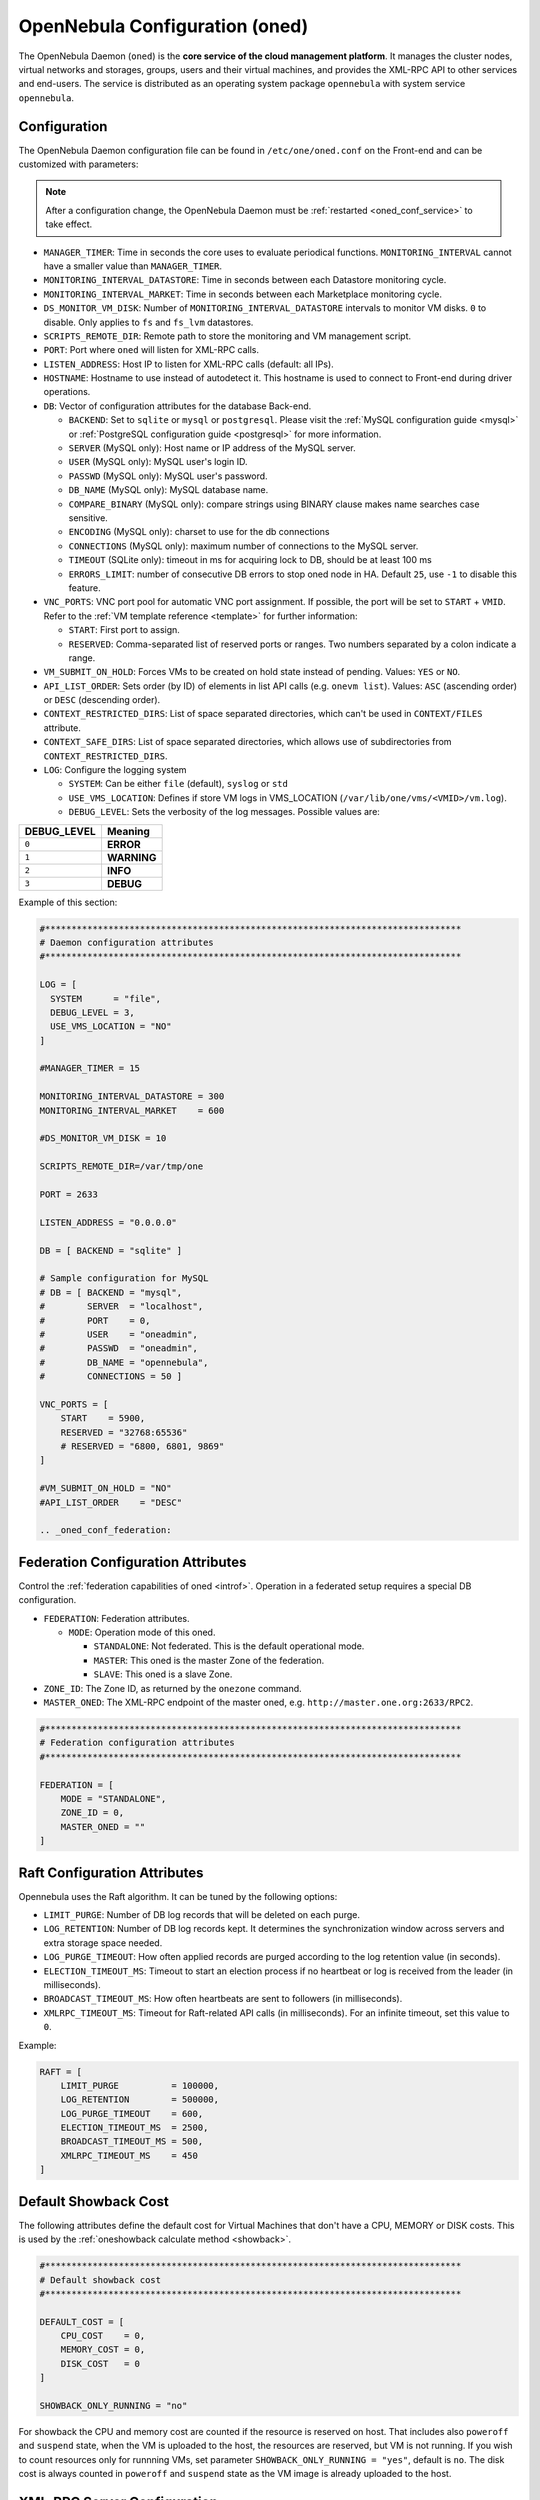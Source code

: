 .. _oned_conf:

===============================
OpenNebula Configuration (oned)
===============================

The OpenNebula Daemon (``oned``) is the **core service of the cloud management platform**. It manages the cluster nodes, virtual networks and storages, groups, users and their virtual machines, and provides the XML-RPC API to other services and end-users. The service is distributed as an operating system package ``opennebula`` with system service ``opennebula``.

Configuration
=============

The OpenNebula Daemon configuration file can be found in ``/etc/one/oned.conf`` on the Front-end and can be customized with parameters:

.. note::

    After a configuration change, the OpenNebula Daemon must be :ref:`restarted <oned_conf_service>` to take effect.

-  ``MANAGER_TIMER``: Time in seconds the core uses to evaluate periodical functions. ``MONITORING_INTERVAL`` cannot have a smaller value than ``MANAGER_TIMER``.
-  ``MONITORING_INTERVAL_DATASTORE``: Time in seconds between each Datastore monitoring cycle.
-  ``MONITORING_INTERVAL_MARKET``: Time in seconds between each Marketplace monitoring cycle.
-  ``DS_MONITOR_VM_DISK``: Number of ``MONITORING_INTERVAL_DATASTORE`` intervals to monitor VM disks. ``0`` to disable. Only applies to ``fs`` and ``fs_lvm`` datastores.
-  ``SCRIPTS_REMOTE_DIR``: Remote path to store the monitoring and VM management script.
-  ``PORT``: Port where ``oned`` will listen for XML-RPC calls.
-  ``LISTEN_ADDRESS``: Host IP to listen for XML-RPC calls (default: all IPs).
-  ``HOSTNAME``: Hostname to use instead of autodetect it. This hostname is used to connect to Front-end during driver operations.
-  ``DB``: Vector of configuration attributes for the database Back-end.

   -  ``BACKEND``: Set to ``sqlite`` or ``mysql`` or ``postgresql``. Please visit the :ref:`MySQL configuration guide <mysql>` or :ref:`PostgreSQL configuration guide <postgresql>` for more information.
   -  ``SERVER`` (MySQL only): Host name or IP address of the MySQL server.
   -  ``USER`` (MySQL only): MySQL user's login ID.
   -  ``PASSWD`` (MySQL only): MySQL user's password.
   -  ``DB_NAME`` (MySQL only): MySQL database name.
   -  ``COMPARE_BINARY`` (MySQL only): compare strings using BINARY clause makes name searches case sensitive.
   -  ``ENCODING`` (MySQL only): charset to use for the db connections
   -  ``CONNECTIONS`` (MySQL only): maximum number of connections to the MySQL server.
   -  ``TIMEOUT`` (SQLite only): timeout in ms for acquiring lock to DB, should be at least 100 ms
   -  ``ERRORS_LIMIT``: number of consecutive DB errors to stop oned node in HA. Default ``25``, use ``-1`` to disable this feature.

-  ``VNC_PORTS``: VNC port pool for automatic VNC port assignment. If possible, the port will be set to ``START`` + ``VMID``. Refer to the :ref:`VM template reference <template>` for further information:

   - ``START``: First port to assign.
   - ``RESERVED``: Comma-separated list of reserved ports or ranges. Two numbers separated by a colon indicate a range.

-  ``VM_SUBMIT_ON_HOLD``: Forces VMs to be created on hold state instead of pending. Values: ``YES`` or ``NO``.
-  ``API_LIST_ORDER``: Sets order (by ID) of elements in list API calls (e.g. ``onevm list``). Values: ``ASC`` (ascending order) or ``DESC`` (descending order).
-  ``CONTEXT_RESTRICTED_DIRS``: List of space separated directories, which can't be used in ``CONTEXT/FILES`` attribute.
-  ``CONTEXT_SAFE_DIRS``: List of space separated directories, which allows use of subdirectories from ``CONTEXT_RESTRICTED_DIRS``.
-  ``LOG``: Configure the logging system

   -  ``SYSTEM``: Can be either ``file`` (default), ``syslog`` or ``std``
   -  ``USE_VMS_LOCATION``: Defines if store VM logs in VMS_LOCATION (``/var/lib/one/vms/<VMID>/vm.log``).
   -  ``DEBUG_LEVEL``: Sets the verbosity of the log messages. Possible values are:

+----------------+---------------+
| DEBUG\_LEVEL   | Meaning       |
+================+===============+
| ``0``          | **ERROR**     |
+----------------+---------------+
| ``1``          | **WARNING**   |
+----------------+---------------+
| ``2``          | **INFO**      |
+----------------+---------------+
| ``3``          | **DEBUG**     |
+----------------+---------------+

Example of this section:

.. code-block:: bash

    #*******************************************************************************
    # Daemon configuration attributes
    #*******************************************************************************

    LOG = [
      SYSTEM      = "file",
      DEBUG_LEVEL = 3,
      USE_VMS_LOCATION = "NO"
    ]

    #MANAGER_TIMER = 15

    MONITORING_INTERVAL_DATASTORE = 300
    MONITORING_INTERVAL_MARKET    = 600

    #DS_MONITOR_VM_DISK = 10

    SCRIPTS_REMOTE_DIR=/var/tmp/one

    PORT = 2633

    LISTEN_ADDRESS = "0.0.0.0"

    DB = [ BACKEND = "sqlite" ]

    # Sample configuration for MySQL
    # DB = [ BACKEND = "mysql",
    #        SERVER  = "localhost",
    #        PORT    = 0,
    #        USER    = "oneadmin",
    #        PASSWD  = "oneadmin",
    #        DB_NAME = "opennebula",
    #        CONNECTIONS = 50 ]

    VNC_PORTS = [
        START    = 5900,
        RESERVED = "32768:65536"
        # RESERVED = "6800, 6801, 9869"
    ]

    #VM_SUBMIT_ON_HOLD = "NO"
    #API_LIST_ORDER    = "DESC"

    .. _oned_conf_federation:

Federation Configuration Attributes
===================================

Control the :ref:`federation capabilities of oned <introf>`. Operation in a federated setup requires a special DB configuration.

-  ``FEDERATION``: Federation attributes.

   -  ``MODE``: Operation mode of this oned.

      -  ``STANDALONE``: Not federated. This is the default operational mode.
      -  ``MASTER``: This oned is the master Zone of the federation.
      -  ``SLAVE``: This oned is a slave Zone.

-  ``ZONE_ID``: The Zone ID, as returned by the ``onezone`` command.
-  ``MASTER_ONED``: The XML-RPC endpoint of the master oned, e.g. ``http://master.one.org:2633/RPC2``.

.. code-block:: bash

    #*******************************************************************************
    # Federation configuration attributes
    #*******************************************************************************

    FEDERATION = [
        MODE = "STANDALONE",
        ZONE_ID = 0,
        MASTER_ONED = ""
    ]

Raft Configuration Attributes
=============================

Opennebula uses the Raft algorithm. It can be tuned by the following options:

- ``LIMIT_PURGE``: Number of DB log records that will be deleted on each purge.
- ``LOG_RETENTION``: Number of DB log records kept. It determines the synchronization window across servers and extra storage space needed.
- ``LOG_PURGE_TIMEOUT``: How often applied records are purged according to the log retention value (in seconds).
- ``ELECTION_TIMEOUT_MS``: Timeout to start an election process if no heartbeat or log is received from the leader (in milliseconds).
- ``BROADCAST_TIMEOUT_MS``: How often heartbeats are sent to followers (in milliseconds).
- ``XMLRPC_TIMEOUT_MS``: Timeout for Raft-related API calls (in milliseconds). For an infinite timeout, set this value to ``0``.

Example:

.. code-block:: bash

    RAFT = [
        LIMIT_PURGE          = 100000,
        LOG_RETENTION        = 500000,
        LOG_PURGE_TIMEOUT    = 600,
        ELECTION_TIMEOUT_MS  = 2500,
        BROADCAST_TIMEOUT_MS = 500,
        XMLRPC_TIMEOUT_MS    = 450
    ]

.. _oned_conf_default_showback:

Default Showback Cost
=====================

The following attributes define the default cost for Virtual Machines that don't have a CPU, MEMORY or DISK costs. This is used by the :ref:`oneshowback calculate method <showback>`.

.. code-block:: bash

    #*******************************************************************************
    # Default showback cost
    #*******************************************************************************

    DEFAULT_COST = [
        CPU_COST    = 0,
        MEMORY_COST = 0,
        DISK_COST   = 0
    ]

    SHOWBACK_ONLY_RUNNING = "no"

For showback the CPU and memory cost are counted if the resource is reserved on host. That includes also ``poweroff`` and ``suspend`` state, when the VM is uploaded to the host, the resources are reserved, but VM is not running. If you wish to count resources only for runnning VMs, set parameter ``SHOWBACK_ONLY_RUNNING = "yes"``, default is ``no``. The disk cost is always counted in ``poweroff`` and ``suspend`` state as the VM image is already uploaded to the host.

.. _oned_conf_xml_rpc_server_configuration:

XML-RPC Server Configuration
============================

-  ``MAX_CONN``: Maximum number of simultaneous TCP connections the server will maintain
-  ``MAX_CONN_BACKLOG``: Maximum number of TCP connections the operating system will accept on the server's behalf without the server accepting them from the operating system
-  ``KEEPALIVE_TIMEOUT``: Maximum time in seconds that the server allows a connection to be open between RPCs
-  ``KEEPALIVE_MAX_CONN``: Maximum number of RPCs that the server will execute on a single connection
-  ``TIMEOUT``: Maximum time in seconds the server will wait for the client to do anything while processing an RPC. This timeout will also be used when a proxy calls to the master in a federation.
-  ``RPC_LOG``: Create a separate log file for XML-RPC requests, in ``/var/log/one/one_xmlrpc.log``.
-  ``MESSAGE_SIZE``: Buffer size in bytes for XML-RPC responses.
-  ``LOG_CALL_FORMAT``: Format string to log XML-RPC calls. Interpreted strings:

   -  ``%i`` -- request id
   -  ``%m`` -- method name
   -  ``%u`` -- user id
   -  ``%U`` -- user name
   -  ``%l[number]`` -- parameter list and number of characters (optional) to print each parameter, default is 20. Example: %l300
   -  ``%p`` -- user password
   -  ``%g`` -- group id
   -  ``%G`` -- group name
   -  ``%a`` -- auth token
   -  ``%%`` -- %

.. code-block:: bash

    #*******************************************************************************
    # XML-RPC server configuration
    #*******************************************************************************

    #MAX_CONN           = 15
    #MAX_CONN_BACKLOG   = 15
    #KEEPALIVE_TIMEOUT  = 15
    #KEEPALIVE_MAX_CONN = 30
    #TIMEOUT            = 15
    #RPC_LOG            = NO
    #MESSAGE_SIZE       = 1073741824
    #LOG_CALL_FORMAT    = "Req:%i UID:%u %m invoked %l"

.. warning:: This functionality is only available when compiled with xmlrpc-c libraries >= 1.32. Currently only the packages distributed by OpenNebula are linked with this library.

Virtual Networks
================

-  ``NETWORK_SIZE``: Here you can define the default size for the virtual networks
-  ``MAC_PREFIX``: Default MAC prefix to be used to create the auto-generated MAC addresses. (This can be overwritten by the Virtual Network template.)
-  ``VLAN_IDS``: VLAN ID pool for the automatic ``VLAN_ID`` assignment. This pool is for 802.1Q networks (Open vSwitch and 802.1Q drivers). The driver will try first to allocate ``VLAN_IDS[START] + VNET_ID``

   - ``START``: First ``VLAN_ID`` to use
   - ``RESERVED``: Comma-separated list of reserved VLAN_IDs or ranges. Two numbers separated by a colon indicate a range.

-  ``VXLAN_IDS``: Automatic VXLAN Network ID (VNI) assignment. This is used for ``vxlan`` networks.

   -  ``START``: First VNI to use
   - Note: **Reserved is not supported by this pool**

Sample configuration:

.. code-block:: bash

    #*******************************************************************************
    # Physical Networks configuration
    #*******************************************************************************

    NETWORK_SIZE = 254

    MAC_PREFIX   = "02:00"

    VLAN_IDS = [
        START    = "2",
        RESERVED = "0, 1, 4095"
    ]

    VXLAN_IDS = [
        START = "2"
    ]

.. _oned_conf_datastores:

Datastores
==========

The :ref:`Storage Subsystem <sm>` allows users to set up images, which can be operating systems or data, to be used in Virtual Machines easily. These images can be used by several Virtual Machines simultaneously and also shared with other users.

Here you can configure the default values for the Datastores and Image templates. There is more information about the template syntax :ref:`here <img_template>`.

-  ``DATASTORE_LOCATION``: Path for Datastores. It is the same for all the hosts and Front-end. It defaults to ``/var/lib/one/datastores`` (or in self-contained mode defaults to ``$ONE_LOCATION/var/datastores``). Each datastore has its own directory (called ``BASE_PATH``) of the form: ``$DATASTORE_LOCATION/<datastore_id>``. You can symlink this directory to any other path, if needed. ``BASE_PATH`` is generated from this attribute each time oned is started.
-  ``DATASTORE_CAPACITY_CHECK``: Check that there is enough capacity before creating a new image. Defaults to ``yes``.
-  ``DEFAULT_IMAGE_TYPE``: Default value for ``TYPE`` field when it is omitted in a template. Values accepted are:

   -  ``OS``: Image file holding an operating system
   -  ``CDROM``: Image file holding a CDROM
   -  ``DATABLOCK``: Image file holding a datablock, created as an empty block

-  ``DEFAULT_DEVICE_PREFIX``: Default value for the ``DEV_PREFIX`` field when it is omitted in a template. The missing ``DEV_PREFIX`` attribute is filled when images are created, so changing this prefix won't affect existing images. It can be set to:

+----------+--------------------+
| Prefix   | Device type        |
+==========+====================+
| ``hd``   | IDE                |
+----------+--------------------+
| ``sd``   | SCSI               |
+----------+--------------------+
| ``vd``   | KVM virtio disk    |
+----------+--------------------+

- ``DEFAULT_CDROM_DEVICE_PREFIX``: Same as above but for CD-ROM devices.

- ``DEFAULT_IMAGE_PERSISTENT``: Control the default value for the ``PERSISTENT`` attribute on image cloning or saving (``oneimage clone``, ``onevm disk-saveas``). If omitted, images will inherit the ``PERSISTENT`` attribute from the base image.

- ``DEFAULT_IMAGE_PERSISTENT_NEW``: Control the default value for the ``PERSISTENT`` attribute on image creation (``oneimage create``). By default images are not persistent if this is not set.

- ``VM_SNAPSHOT_FACTOR``: Snapshot size is usually much smaller than original disk size. This attribute controls how much disk size should be counted for the VM snapshot. Value should be in range [0,1]. Default value for backward compatibility is 0.

More information on the image repository can be found in the :ref:`Managing Virtual Machine Images guide <images>`.

Sample configuration:

.. code-block:: bash

    #*******************************************************************************
    # Image Repository Configuration
    #*******************************************************************************
    #DATASTORE_LOCATION  = /var/lib/one/datastores

    DATASTORE_CAPACITY_CHECK = "yes"

    DEFAULT_IMAGE_TYPE    = "OS"
    DEFAULT_DEVICE_PREFIX = "hd"

    DEFAULT_CDROM_DEVICE_PREFIX = "hd"

    #DEFAULT_IMAGE_PERSISTENT     = ""
    #DEFAULT_IMAGE_PERSISTENT_NEW = "NO"

Monitoring Daemon
=================

The Monitoring Daemon gather gather information from the cluster nodes. To define one, the following need to be set:

-  **name**: name for this monitoring daemon.
-  **executable**: path of the monitoring daemon as an absolute path or relative to ``/usr/lib/one/mads/``. Default value ``onemonitord``.
-  **arguments**: for the daemon executable, usually a path to configuration file ``-c monitord.conf``.
-  **threads**: number of threads used for communication

For more information on configuring the information and monitoring system and hints to extend it, please check the :ref:`monitoring configuration <mon_conf>` and :ref:`information driver configuration guide <devel-im>`.

Sample configuration:

.. code-block:: bash

    IM_MAD = [
          NAME          = "monitord",
          EXECUTABLE    = "onemonitord",
          ARGUMENTS     = "-c monitord.conf",
          THREADS       = 8
    ]

.. _oned_conf_virtualization_drivers:

Virtualization Drivers
======================

The virtualization drivers are used to create, control and monitor VMs on the hosts. You can define more than one virtualization driver (e.g. you have different virtualizers in several hosts) but make sure they have different names. To define one, the following need to be set:

-  ``NAME``: Name of the virtualization driver
-  ``SUNSTONE_NAME``: Name displayed in Sunstone
-  ``EXECUTABLE``: Path of the virtualization driver executable as an absolute path or relative to ``/usr/lib/one/mads/``
-  ``ARGUMENTS``: For the driver executable
-  ``TYPE``: Driver type; supported drivers: ``xen``, ``kvm`` or ``xml``
-  ``DEFAULT``: File containing default values and configuration parameters for the driver as an absolute path or relative to ``/etc/one/``
-  ``KEEP_SNAPSHOTS``: Do not remove snapshots on power on/off cycles and live migrations if the hypervisor supports that
-  ``LIVE_RESIZE``: Hypervisor supports hotplug VCPU and memory. Values: ``YES`` or ``NO``
-  ``SUPPORT_SHAREABLE``: Hypervisor supports shareable disks. Values: ``YES`` or ``NO``
-  ``IMPORTED_VMS_ACTIONS``: Comma-separated list of actions supported for imported VMs. The available actions are:

   - ``migrate``
   - ``live-migrate``
   - ``terminate``
   - ``terminate-hard``
   - ``undeploy``
   - ``undeploy-hard``
   - ``hold``
   - ``release``
   - ``stop``
   - ``suspend``
   - ``resume``
   - ``delete``
   - ``delete-recreate``
   - ``reboot``
   - ``reboot-hard``
   - ``resched``
   - ``unresched``
   - ``poweroff``
   - ``poweroff-hard``
   - ``disk-attach``
   - ``disk-detach``
   - ``nic-attach``
   - ``nic-detach``
   - ``disk-snapshot-create``
   - ``disk-snapshot-delete``
   - ``disk-snapshot-rename``
   - ``disk-snapshot-revert``
   - ``disk-resize``
   - ``disk-saveas``
   - ``resize``
   - ``update``
   - ``updateconf``
   - ``snapshot-create``
   - ``snapshot-delete``
   - ``snapshot-revert``
   - ``recover``
   - ``retry``

There are some non-mandatory attributes:

- ``DS_LIVE_MIGRATION``: live migration between datastores is allowed.
- ``COLD_NIC_ATTACH``: NIC attach/detach in poweroff state calls networks scripts (``pre``, ``post``, ``clean``) and virtualization driver attach/detach actions.

For more information on configuring and setting up the Virtual Machine Manager Driver please check the section relevant to you:

* :ref:`KVM Driver <kvmg>`
* :ref:`vCenter Driver <vcenterg>`

Sample configuration:

.. code-block:: bash

    #-------------------------------------------------------------------------------
    # Virtualization Driver Configuration
    #-------------------------------------------------------------------------------

    VM_MAD = [
        NAME           = "kvm",
        SUNSTONE_NAME  = "KVM",
        EXECUTABLE     = "one_vmm_exec",
        ARGUMENTS      = "-t 15 -r 0 kvm",
        DEFAULT        = "vmm_exec/vmm_exec_kvm.conf",
        TYPE           = "kvm",
        KEEP_SNAPSHOTS = "no",
        LIVE_RESIZE    = "yes",
        SUPPORT_SHAREABLE    = "yes",
        IMPORTED_VMS_ACTIONS = "terminate, terminate-hard, hold, release, suspend,
            resume, delete, reboot, reboot-hard, resched, unresched, disk-attach,
            disk-detach, nic-attach, nic-detach, snap-create, snap-delete"
    ]

.. _oned_conf_transfer_driver:

Transfer Driver
===============

The transfer drivers are used to transfer, clone, remove and create VM images. The default ``TM_MAD`` driver includes plugins for all supported storage modes. You may need to modify the ``TM_MAD`` to add custom plugins.

-  ``EXECUTABLE``: path of the transfer driver executable, as an absolute path or relative to ``/usr/lib/one/mads/``
-  ``ARGUMENTS``: for the driver executable:

   -  ``-t``: number of threads, i.e. number of transfers made at the same time
   -  ``-d``: list of transfer drivers separated by commas. If not defined all the drivers available will be enabled

For more information on configuring different storage alternatives please check the :ref:`storage configuration <sm>` guide.

Sample configuration:

.. code-block:: bash

    #-------------------------------------------------------------------------------
    # Transfer Manager Driver Configuration
    #-------------------------------------------------------------------------------

    TM_MAD = [
        EXECUTABLE = "one_tm",
        ARGUMENTS = "-t 15 -d dummy,lvm,shared,fs_lvm,qcow2,ssh,ceph,dev,vcenter,iscsi_libvirt"
    ]

The configuration for each driver is defined in the ``TM_MAD_CONF`` section. These values are used when creating a new datastore and should not be modified since they define the datastore behavior.

-  ``NAME``: name of the transfer driver, listed in the ``-d`` option of the ``TM_MAD`` section
-  ``LN_TARGET``: determines how persistent images will be cloned when a new VM is instantiated:

   -  ``NONE``: The image will be linked and no more storage capacity will be used
   -  ``SELF``: The image will be cloned in the Images datastore
   -  ``SYSTEM``: The image will be cloned in the System datastore

-  ``CLONE_TARGET``: determines how non-persistent images will be cloned when a new VM is instantiated:

   -  ``NONE``: The image will be linked and no more storage capacity will be used
   -  ``SELF``: The image will be cloned in the Images datastore
   -  ``SYSTEM``: The image will be cloned in the System datastore

-  ``SHARED``: determines if the storage holding the system datastore is shared among the different hosts or not. Valid values: ``yes`` or ``no``.

- ``DS_MIGRATE``: set to ``YES`` if system datastore migrations are allowed for this TM. Only useful for system datastore TMs.

- ``ALLOW_ORPHANS``: Whether snapshots can live without parents:

   -  ``YES``: The snapshot will be attempted to be deleted even if it has children
   -  ``NO``: The snapshot will not be attempted to be deleted if it has children
   -  ``MIXED``: Creates children snapshots from the current active(last recovered) snapshot.  This also takes into account some dependencies which can appear after a revert snapshot action in Ceph datastores.
   -  ``FORMAT``: Allows orphans based on the image format in a ``SHARED`` datastore. For ``QCOW2`` this acts as ``NO`` and for ``RAW`` this acts as ``YES``

Sample configuration:

.. code-block:: bash

    TM_MAD_CONF = [
        NAME          = "lvm",
        LN_TARGET     = "NONE",
        CLONE_TARGET  = "SELF",
        SHARED        = "yes",
        ALLOW_ORPHANS = "no"
    ]

    TM_MAD_CONF = [
        NAME        = "shared",
        LN_TARGET   = "NONE",
        CLONE_TARGET= "SYSTEM",
        SHARED      = "yes",
        DS_MIGRATE  = "yes"
    ]

Datastore Driver
================

The Datastore Driver defines a set of scripts to manage the storage Back-end.

-  ``EXECUTABLE``: path of the transfer driver executable as an absolute path or relative to ``/usr/lib/one/mads/``
-  ``ARGUMENTS``: for the driver executable

   -  ``-t`` number of threads, i.e. number of simultaneous repo operations
   -  ``-d`` datastore MADs, separated by commas
   -  ``-s`` system datastore TM drivers, used to monitor shared system DS

Sample configuration:

.. code-block:: bash

    DATASTORE_MAD = [
        EXECUTABLE = "one_datastore",
        ARGUMENTS  = "-t 15 -d dummy,fs,lvm,ceph,dev,iscsi_libvirt,vcenter -s shared,ssh,ceph,fs_lvm"
    ]

For more information on this driver and how to customize it, please visit the :ref:`storage configuration <sm>` guide.

Marketplace Driver Configuration
================================================================================

Drivers to manage different marketplaces, specialized for the storage Back-end

-  ``EXECUTABLE``: path of the transfer driver executable as an absolute path or relative to ``/usr/lib/one/mads/``
-  ``ARGUMENTS``: for the driver executable:

   -  ``-t`` number of threads, i.e. number of simultaneous repo operations
   -  ``-m`` marketplace mads separated by commas
   -  ``--proxy`` proxy URI, if required to access the internet. For example ``--proxy http://1.2.3.4:5678``
   -  ``-w`` timeout in seconds to execute external commands (default unlimited)

Sample configuration:

.. code-block:: bash

  MARKET_MAD = [
      EXECUTABLE = "one_market",
      ARGUMENTS  = "-t 15 -m http,s3,one"
  ]

Hook System
===========

Hooks in OpenNebula are programs (usually scripts) whose execution is triggered by a change in state in Virtual Machines or Hosts. The hooks can be executed either locally or remotely to the node where the VM or Host is running. To configure the Hook System the following needs to be set in the OpenNebula configuration file:

-  ``EXECUTABLE``: path of the hook driver executable as an absolute path or relative to ``/usr/lib/one/mads/``
-  ``ARGUMENTS``: for the driver executable as an absolute path or relative to ``/etc/one/``

Sample configuration:

.. code-block:: bash

    HM_MAD = [
        executable = "one_hm" ]

Virtual Machine Hooks (VM\_HOOK) defined by:
^^^^^^^^^^^^^^^^^^^^^^^^^^^^^^^^^^^^^^^^^^^^

-  ``NAME``: for the hook; useful to track the hook (OPTIONAL).
-  ``ON``: when the hook should be executed:

   -  ``CREATE``: when the VM is created (``onevm create``)
   -  ``PROLOG``: when the VM is in the prolog state
   -  ``RUNNING``: after the VM is successfully booted
   -  ``UNKNOWN``: when the VM is in the unknown state
   -  ``SHUTDOWN``: after the VM is shutdown
   -  ``STOP``: after the VM is stopped (including VM image transfers)
   -  ``DONE``: after the VM is deleted or shutdown
   -  ``CUSTOM``: user defined specific ``STATE`` and ``LCM_STATE`` combination of states to trigger the hook

-  ``COMMAND``: as an absolute path or relative to ``/usr/share/one/hooks``
-  ``ARGUMENTS``: for the hook. You can substitute VM information with:

   -  ``$ID``: the ID of the virtual machine
   -  ``$TEMPLATE``: the VM template as base64-encoded XML
   -  ``PREV_STATE``: the previous ``STATE`` of the Virtual Machine
   -  ``PREV_LCM_STATE``: the previous ``LCM_STATE`` of the Virtual Machine

-  ``REMOTE``: values:

   -  ``YES``: The hook is executed in the host where the VM was allocated
   -  ``NO``: The hook is executed in the OpenNebula server (default)

Host Hooks (HOST\_HOOK) defined by:
^^^^^^^^^^^^^^^^^^^^^^^^^^^^^^^^^^^

-  ``NAME``: for the hook, useful to track the hook (OPTIONAL)
-  ``ON``: when the hook should be executed,

   -  ``CREATE``: when the Host is created (``onehost create``)
   -  ``ERROR``: when the Host enters the error state
   -  ``DISABLE``: when the Host is disabled

-  ``COMMAND``: as an absolute path or relative to ``/usr/share/one/hooks``
-  ``ARGUMENTS``: for the hook. You can use the following Host information:

   -  ``$ID``: the ID of the host
   -  ``$TEMPLATE``: the Host template as base64-encoded XML

-  ``REMOTE``: values,

   -  ``YES``: The hook is executed in the host
   -  ``NO``: The hook is executed in the OpenNebula server (default)

Sample configuration:

.. code-block:: bash


    VM_HOOK = [
      name      = "advanced_hook",
      on        = "CUSTOM",
      state     = "ACTIVE",
      lcm_state = "BOOT_UNKNOWN",
      command   = "log.rb",
      arguments = "$ID $PREV_STATE $PREV_LCM_STATE" ]

.. _oned_auth_manager_conf:

Auth Manager Configuration
==========================

-  ``AUTH_MAD``: The :ref:`driver <external_auth>` that will be used to authenticate and authorize OpenNebula requests. If not defined, OpenNebula will use the built-in authorization policies.

   -  ``EXECUTABLE``: path of the auth driver executable as an absolute path or relative to ``/usr/lib/one/mads/``
   -  ``AUTHN``: list of authentication modules, separated by commas. If not defined, all the modules available will be enabled
   -  ``AUTHZ``: list of authorization modules, separated by commas

-  ``SESSION_EXPIRATION_TIME``: Time in seconds for which an authenticated token is valid. During this time the driver is not used. Use ``0`` to disable session caching.
-  ``ENABLE_OTHER_PERMISSIONS``: Whether or not to enable the permissions for 'other'. Users in the oneadmin group will still be able to change these permissions. Values: ``YES`` or ``NO``.
-  ``DEFAULT_UMASK``: Similar to Unix umask. Sets the default resource permissions. Its format must be 3 octal digits. For example a umask of 137 will set the new object's permissions to 640 ``um- u-- ---``.

Sample configuration:

.. code-block:: bash

    AUTH_MAD = [
        executable = "one_auth_mad",
        authn = "ssh,x509,ldap,server_cipher,server_x509"
    ]

    SESSION_EXPIRATION_TIME = 900

    #ENABLE_OTHER_PERMISSIONS = "YES"

    DEFAULT_UMASK = 177

The ``DEFAULT_AUTH`` can be used to point to the desired default authentication driver, for example ``ldap``:

.. code-block:: bash

    DEFAULT_AUTH = "ldap"

.. _oned_conf_vm_operations:

VM Operations Permissions
=========================

The following parameters define the operations associated with the **ADMIN**,
**MANAGE** and **USE** permissions. Note that some VM operations may require additional
permissions on other objects. Also some operations refer to a class of
actions:

- ``disk-snapshot``: includes ``create``, ``delete`` and revert actions
- ``disk-attach``: includes ``attach`` and ``detach`` actions
- ``nic-attach``: includes ``attach`` and ``detach`` actions
- ``snapshot``: includes ``create``, ``delete`` and ``revert`` actions
- ``resched``: includes ``resched`` and ``unresched`` actions

The list and show operations require **USE** permission; this is not configurable.

In the following example you need **ADMIN** rights on a VM to perform ``migrate``, ``delete``, ``recover`` ... while ``undeploy``, ``hold``, ... need **MANAGE** rights:

.. code-block:: bash

    VM_ADMIN_OPERATIONS  = "migrate, delete, recover, retry, deploy, resched"

    VM_MANAGE_OPERATIONS = "undeploy, hold, release, stop, suspend, resume, reboot,
        poweroff, disk-attach, nic-attach, disk-snapshot, terminate, disk-resize,
        snapshot, updateconf, rename, resize, update, disk-saveas"

    VM_USE_OPERATIONS    = ""

.. _oned_conf_restricted_attributes_configuration:

Restricted Attributes Configuration
===================================

Users outside the ``oneadmin`` group won't be able to instantiate templates created by users outside the ``oneadmin`` group that include attributes restricted by:

-  ``VM_RESTRICTED_ATTR``: Virtual Machine attribute to be restricted for users outside the oneadmin group
-  ``IMAGE_RESTRICTED_ATTR``: Image attribute to be restricted for users outside the oneadmin group
-  ``VNET_RESTRICTED_ATTR``: Virtual Network attribute to be restricted for users outside the oneadmin group when updating a reservation. These attributes are not considered for regular VNET creation.

If the VM template has been created by admins in the ``oneadmin`` group, then users outside the oneadmin group **can** instantiate these templates.

Sample configuration:

.. code-block:: bash

    VM_RESTRICTED_ATTR = "CONTEXT/FILES"
    VM_RESTRICTED_ATTR = "NIC/MAC"
    VM_RESTRICTED_ATTR = "NIC/VLAN_ID"
    VM_RESTRICTED_ATTR = "NIC/BRIDGE"
    VM_RESTRICTED_ATTR = "NIC_DEFAULT/MAC"
    VM_RESTRICTED_ATTR = "NIC_DEFAULT/VLAN_ID"
    VM_RESTRICTED_ATTR = "NIC_DEFAULT/BRIDGE"
    VM_RESTRICTED_ATTR = "DISK/TOTAL_BYTES_SEC"
    VM_RESTRICTED_ATTR = "DISK/READ_BYTES_SEC"
    VM_RESTRICTED_ATTR = "DISK/WRITE_BYTES_SEC"
    VM_RESTRICTED_ATTR = "DISK/TOTAL_IOPS_SEC"
    VM_RESTRICTED_ATTR = "DISK/READ_IOPS_SEC"
    VM_RESTRICTED_ATTR = "DISK/WRITE_IOPS_SEC"
    #VM_RESTRICTED_ATTR = "DISK/SIZE"
    VM_RESTRICTED_ATTR = "DISK/ORIGINAL_SIZE"
    VM_RESTRICTED_ATTR = "CPU_COST"
    VM_RESTRICTED_ATTR = "MEMORY_COST"
    VM_RESTRICTED_ATTR = "DISK_COST"
    VM_RESTRICTED_ATTR = "PCI"
    VM_RESTRICTED_ATTR = "USER_INPUTS"

    #VM_RESTRICTED_ATTR = "RANK"
    #VM_RESTRICTED_ATTR = "SCHED_RANK"
    #VM_RESTRICTED_ATTR = "REQUIREMENTS"
    #VM_RESTRICTED_ATTR = "SCHED_REQUIREMENTS"

    IMAGE_RESTRICTED_ATTR = "SOURCE"

    VNET_RESTRICTED_ATTR = "VN_MAD"
    VNET_RESTRICTED_ATTR = "PHYDEV"
    VNET_RESTRICTED_ATTR = "VLAN_ID"
    VNET_RESTRICTED_ATTR = "BRIDGE"

    VNET_RESTRICTED_ATTR = "AR/VN_MAD"
    VNET_RESTRICTED_ATTR = "AR/PHYDEV"
    VNET_RESTRICTED_ATTR = "AR/VLAN_ID"
    VNET_RESTRICTED_ATTR = "AR/BRIDGE"

OpenNebula evaluates these attributes:

- on VM template instantiate (``onetemplate instantiate``)
- on VM create (``onevm create``)
- on VM attach NIC (``onevm nic-attach``), for example, to prevent using ``NIC/MAC``

.. _encrypted_attrs:

Encrypted Attributes Configuration
==================================

These attributes are encrypted and decrypted by the OpenNebula core. The supported attributes are:

- ``CLUSTER_ENCRYPTED_ATTR``
- ``DOCUMENT_ENCRYPTED_ATTR``
- ``DATASTORE_ENCRYPTED_ATTR``
- ``HOST_ENCRYPTED_ATTR``
- ``VM_ENCRYPTED_ATTR``: these attributes apply also to the user template.
- ``VNET_ENCRYPTED_ATTR``: these attributes apply also to address ranges which belong to the virtual network.
- ``USER_ENCRYPTED_ATTR``
- ``IMAGE_ENCRYPTED_ATTR``

Sample configuration:

.. code-block:: bash

    DOCUMENT_ENCRYPTED_ATTR = "PROVISION_BODY"

    HOST_ENCRYPTED_ATTR = "AZ_ID"
    HOST_ENCRYPTED_ATTR = "AZ_CERT"
    HOST_ENCRYPTED_ATTR = "VCENTER_PASSWORD"
    HOST_ENCRYPTED_ATTR = "NSX_PASSWORD"
    HOST_ENCRYPTED_ATTR = "ONE_PASSWORD"

    VM_ENCRYPTED_ATTR = "ONE_PASSWORD"
    VM_ENCRYPTED_ATTR = "CONTEXT/PASSWORD"

OpenNebula encrypts these attributes:

- on object create (``onecluster/onedatastore/onehost/onevm/onevnet create``)
- on object update (``onecluster/onedatastore/onehost/onevm/onevnet update``)

To decrypt the attribute, you need to use the ``info`` API method with ``true`` as a parameter. You can decrypt the attributes using the ``--decrypt`` option for ``onevm show``, ``onehost show`` and ``onevnet show``.

Inherited Attributes Configuration
==================================

The following attributes will be copied from the resource template to the instantiated VMs. More than one attribute can be defined.

-  ``INHERIT_IMAGE_ATTR``: Attribute to be copied from the Image template to each ``VM/DISK``.
-  ``INHERIT_DATASTORE_ATTR``: Attribute to be copied from the Datastore template to each ``VM/DISK``.
-  ``INHERIT_VNET_ATTR``: Attribute to be copied from the Network template to each ``VM/NIC``.

Sample configuration:

.. code-block:: bash

    #INHERIT_IMAGE_ATTR     = "EXAMPLE"
    #INHERIT_IMAGE_ATTR     = "SECOND_EXAMPLE"
    #INHERIT_DATASTORE_ATTR = "COLOR"
    #INHERIT_VNET_ATTR      = "BANDWIDTH_THROTTLING"

    INHERIT_DATASTORE_ATTR  = "CEPH_HOST"
    INHERIT_DATASTORE_ATTR  = "CEPH_SECRET"
    INHERIT_DATASTORE_ATTR  = "CEPH_USER"
    INHERIT_DATASTORE_ATTR  = "CEPH_CONF"
    INHERIT_DATASTORE_ATTR  = "POOL_NAME"

    INHERIT_DATASTORE_ATTR  = "ISCSI_USER"
    INHERIT_DATASTORE_ATTR  = "ISCSI_USAGE"
    INHERIT_DATASTORE_ATTR  = "ISCSI_HOST"

    INHERIT_IMAGE_ATTR      = "ISCSI_USER"
    INHERIT_IMAGE_ATTR      = "ISCSI_USAGE"
    INHERIT_IMAGE_ATTR      = "ISCSI_HOST"
    INHERIT_IMAGE_ATTR      = "ISCSI_IQN"

    INHERIT_DATASTORE_ATTR  = "GLUSTER_HOST"
    INHERIT_DATASTORE_ATTR  = "GLUSTER_VOLUME"

    INHERIT_DATASTORE_ATTR  = "DISK_TYPE"
    INHERIT_DATASTORE_ATTR  = "ADAPTER_TYPE"

    INHERIT_IMAGE_ATTR      = "DISK_TYPE"
    INHERIT_IMAGE_ATTR      = "ADAPTER_TYPE"

    INHERIT_VNET_ATTR       = "VLAN_TAGGED_ID"
    INHERIT_VNET_ATTR       = "FILTER_IP_SPOOFING"
    INHERIT_VNET_ATTR       = "FILTER_MAC_SPOOFING"
    INHERIT_VNET_ATTR       = "MTU"
    INHERIT_VNET_ATTR       = "METRIC"
    INHERIT_VNET_ATTR       = "CVLANS"
    INHERIT_VNET_ATTR       = "QINQ_TYPE"

.. _oned_conf_onegate:

OneGate Configuration
=====================

-  ``ONEGATE_ENDPOINT``: Endpoint where OneGate will be listening. Optional.

Sample configuration:

.. code-block:: bash

    ONEGATE_ENDPOINT = "http://192.168.0.5:5030"

Default Permissions for VDC ACL rules
=====================================

Default ACL rules created when a resource is added to a VDC. The following attributes configure the permissions granted to the VDC group for each resource type:

-  ``DEFAULT_VDC_HOST_ACL``: permissions granted on hosts added to a VDC.
-  ``DEFAULT_VDC_NET_ACL``: permissions granted on vnets added to a VDC.
-  ``DEFAULT_VDC_DATASTORE_ACL``: permissions granted on datastores to a VDC.
-  ``DEFAULT_VDC_CLUSTER_HOST_ACL``: permissions granted to cluster hosts when a cluster is added to the VDC.
-  ``DEFAULT_VDC_CLUSTER_NET_ACL``: permissions granted to cluster vnets when a cluster is added to the VDC.
-  ``DEFAULT_VDC_CLUSTER_DATASTORE_ACL``: permissions granted to a datastores added to a cluster.

When defining the permissions you can use ``""`` or ``"-"`` to avoid adding any rule to that specific resource. Also, you can combine several permissions with ``"+"``, for example ``"MANAGE+USE"``. Valid permissions are **USE**, **MANAGE**, or **ADMIN**.

Example:

.. code-block:: bash

    DEFAULT_VDC_HOST_ACL      = "MANAGE"
    #Adds @<gid> HOST/#<hid> MANAGE #<zid> when a host is added to the VDC.
    onevdc addhost <vdc> <zid> <hid>

    DEFAULT_VDC_NET_ACL       = "USE"
    #Adds @<gid> NET/#<vnetid> USE #<zid> when a vnet is added to the VDC.
    onevdc addvnet <vdc> <zid> <vnetid>

    DEFAULT_VDC_DATASTORE_ACL = "USE"
    #Adds @<gid> DATASTORE/#<dsid> USE #<zid> when a vnet is added to the VDC.
    onevdc adddatastore <vdc> <zid> <dsid>

    DEFAULT_VDC_CLUSTER_HOST_ACL      = "MANAGE"
    DEFAULT_VDC_CLUSTER_NET_ACL       = "USE"
    DEFAULT_VDC_CLUSTER_DATASTORE_ACL = "USE"
    #Adds:
    #@<gid> HOST/%<cid> MANAGE #<zid>
    #@<gid> DATASTORE+NET/%<cid> USE #<zid>
    #when a cluster is added to the VDC.
    onevdc addcluster <vdc> <zid> <cid>

.. _oned_conf_service:

Service Control and Logs
========================

Change the server running state by managing the operating system service ``opennebula``.

To start, restart, stop the server, execute one of:

.. prompt:: bash # auto

    # systemctl start   opennebula
    # systemctl restart opennebula
    # systemctl stop    opennebula

To enable or disable automatic start on host boot, execute one of:

.. prompt:: bash # auto

    # systemctl enable  opennebula
    # systemctl disable opennebula

Server **logs** are located in ``/var/log/one`` in following files:

- ``/var/log/one/oned.log``
- ``/var/log/one/one_xmlrpc.log`` (optional, if ``RPC_LOG`` enabled)

Logs of individual VMs can be found in

- ``/var/log/one/$ID.log`` where ``$ID`` identifies the VM

Other logs are also available in Journald, use the following command to show:

.. prompt:: bash # auto

    # journalctl -u opennebula.service

.. important::

    See :ref:`Troubleshooting <troubleshoot_additional>` guide to learn about the logging of individual OpenNebula Daemon subsystems and drivers.
